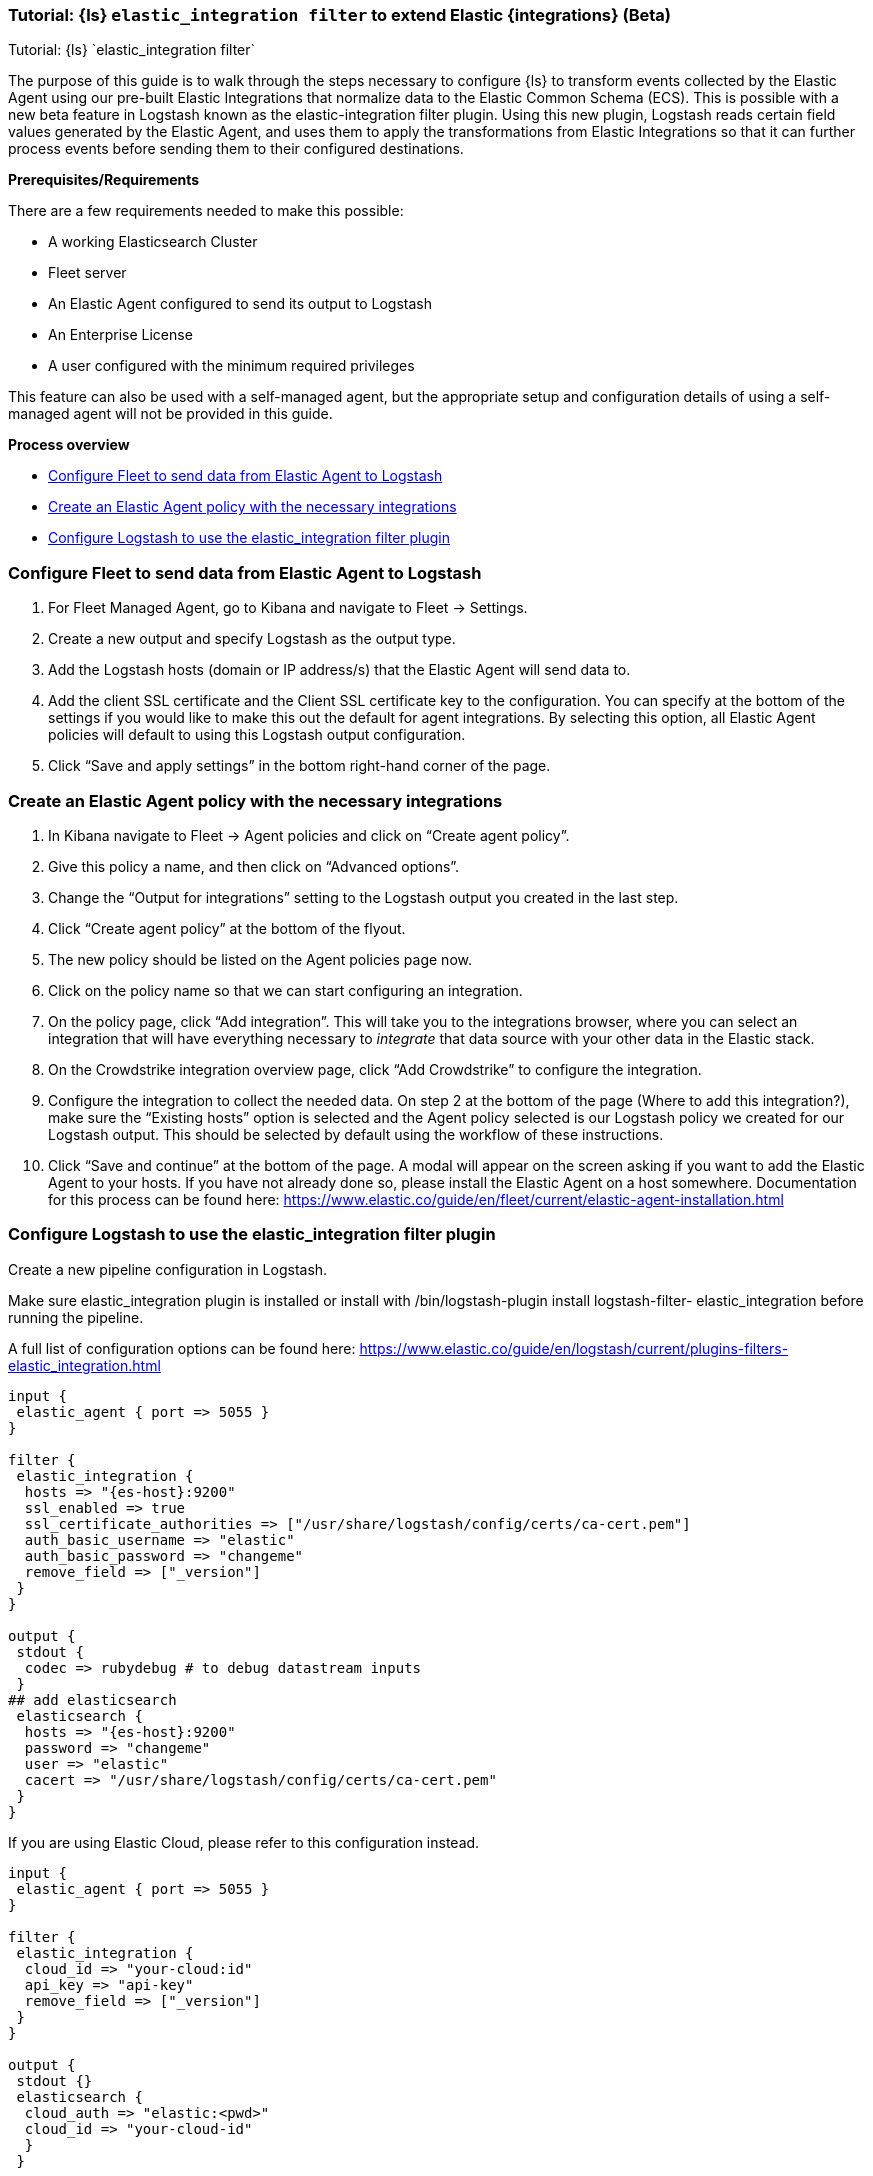 [[ea-integrations-tutorial]]
=== Tutorial: {ls} `elastic_integration filter` to extend Elastic {integrations} (Beta)
++++
<titleabbrev>Tutorial: {ls} `elastic_integration filter`</titleabbrev>
++++


The purpose of this guide is to walk through the steps necessary to configure {ls} to transform events
collected by the Elastic Agent using our pre-built Elastic Integrations that normalize data to the Elastic Common Schema (ECS).
This is possible with a new beta feature in Logstash known as the elastic-integration
filter plugin.
Using this new plugin, Logstash reads certain field values generated by the Elastic Agent, and uses them to apply the transformations from Elastic Integrations so that it can further process events before
sending them to their configured destinations.

[[ea-integrations-prereqs]]
*Prerequisites/Requirements* 

There are a few requirements needed to make this possible:

* A working Elasticsearch Cluster
* Fleet server
* An Elastic Agent configured to send its output to Logstash
* An Enterprise License
* A user configured with the minimum required privileges

This feature can also be used with a self-managed agent, but the appropriate setup and configuration details
of using a self-managed agent will not be provided in this guide.

[[ea-integrations-process-overview]]
*Process overview*

* <<ea-integrations-fleet>>
* <<ea-integrations-create-policy>>
* <<ea-integrations-pipeline>>

[discrete]
[[ea-integrations-fleet]]
=== Configure Fleet to send data from Elastic Agent to Logstash

. For Fleet Managed Agent, go to Kibana and navigate to Fleet → Settings.
. Create a new output and specify Logstash as the output type.
. Add the Logstash hosts (domain or IP address/s) that the Elastic Agent will send data to.
. Add the client SSL certificate and the Client SSL certificate key to the configuration.
    You can specify at the bottom of the settings if you would like to make this out the default for agent integrations. 
    By selecting this option, all Elastic Agent policies will default to using this Logstash output configuration.
. Click “Save and apply settings” in the bottom right-hand corner of the page.

[discrete]
[[ea-integrations-create-policy]]
=== Create an Elastic Agent policy with the necessary integrations

. In Kibana navigate to Fleet → Agent policies and click on “Create agent policy”.
. Give this policy a name, and then click on “Advanced options”.
. Change the “Output for integrations” setting to the Logstash output you created in the last step.
. Click “Create agent policy” at the bottom of the flyout.
. The new policy should be listed on the Agent policies page now.
. Click on the policy name so that we can start configuring an integration.
. On the policy page, click “Add integration”. 
  This will take you to the integrations browser, where you can select an integration that will have everything necessary to _integrate_ that data source with your other data in the Elastic stack.
. On the Crowdstrike integration overview page, click “Add Crowdstrike” to configure the integration.
. Configure the integration to collect the needed data.
On step 2 at the bottom of the page (Where to add this integration?), make sure the “Existing hosts” option
is selected and the Agent policy selected is our Logstash policy we created for our Logstash output. This
should be selected by default using the workflow of these instructions.
. Click “Save and continue” at the bottom of the page.
A modal will appear on the screen asking if you want to add the Elastic Agent to your hosts. If you have not
already done so, please install the Elastic Agent on a host somewhere. Documentation for this process can be
found here: https://www.elastic.co/guide/en/fleet/current/elastic-agent-installation.html


[discrete]
[[ea-integrations-pipeline]]
=== Configure Logstash to use the elastic_integration filter plugin

Create a new pipeline configuration in Logstash.

Make sure elastic_integration plugin is installed or install with /bin/logstash-plugin install logstash-filter-
elastic_integration before running the pipeline.

A full list of configuration options can be found here: https://www.elastic.co/guide/en/logstash/current/plugins-filters-elastic_integration.html

[source,txt]
-----
input {
 elastic_agent { port => 5055 }
}

filter {
 elastic_integration {
  hosts => "{es-host}:9200"
  ssl_enabled => true
  ssl_certificate_authorities => ["/usr/share/logstash/config/certs/ca-cert.pem"]
  auth_basic_username => "elastic"
  auth_basic_password => "changeme"
  remove_field => ["_version"]
 }
}

output {
 stdout {
  codec => rubydebug # to debug datastream inputs
 }
## add elasticsearch
 elasticsearch {
  hosts => "{es-host}:9200"
  password => "changeme"
  user => "elastic"
  cacert => "/usr/share/logstash/config/certs/ca-cert.pem"
 }
}
-----


If you are using Elastic Cloud, please refer to this configuration instead.

[source,txt]
-----
input {
 elastic_agent { port => 5055 }
}

filter {
 elastic_integration {
  cloud_id => "your-cloud:id"
  api_key => "api-key"
  remove_field => ["_version"]
 }
}

output {
 stdout {}
 elasticsearch {
  cloud_auth => "elastic:<pwd>"
  cloud_id => "your-cloud-id"
  }
 }
-----

Every event sent from the Elastic Agent to Logstash contains specific meta-fields. 
Input event are expected to have data_stream.type, data_stream.dataset, and data_stream.namespace.
Logstash uses this information and its connection to Elasticsearch to determine which Integrations to apply to the event before sending that event to its destination output.
Logstash frequently synchronizes with Elasticsearch to ensure it has the most recent versions of the enabled Integrations.


All processing occurs in Logstash.


The user or credentials specified in the elastic_integration plugin needs to have sufficient privileges to get information about Elasticsearch and the Integrations that are enabled.
Minimum required privileges can be found here: https://www.elastic.co/guide/en/logstash/current/plugins-filters-elastic_integration.html#plugins-filters-elastic_integration-minimum_required_privileges.

